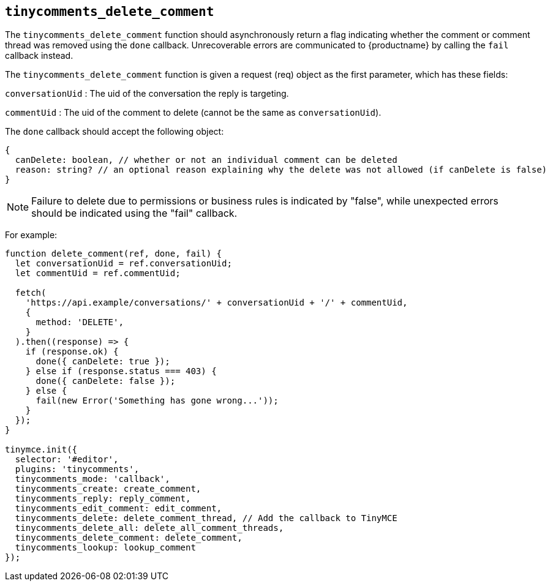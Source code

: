 [[tinycomments_delete_comment]]
== `+tinycomments_delete_comment+`

The `+tinycomments_delete_comment+` function should asynchronously return a flag indicating whether the comment or comment thread was removed using the `+done+` callback. Unrecoverable errors are communicated to {productname} by calling the `+fail+` callback instead.

The `+tinycomments_delete_comment+` function is given a request (req) object as the first parameter, which has these fields:

`+conversationUid+` : The uid of the conversation the reply is targeting.

`+commentUid+` : The uid of the comment to delete (cannot be the same as `+conversationUid+`).

The `+done+` callback should accept the following object:

[source,js]
----
{
  canDelete: boolean, // whether or not an individual comment can be deleted
  reason: string? // an optional reason explaining why the delete was not allowed (if canDelete is false)
}
----

NOTE: Failure to delete due to permissions or business rules is indicated by "false", while unexpected errors should be indicated using the "fail" callback.

For example:

[source,js]
----
function delete_comment(ref, done, fail) {
  let conversationUid = ref.conversationUid;
  let commentUid = ref.commentUid;

  fetch(
    'https://api.example/conversations/' + conversationUid + '/' + commentUid,
    {
      method: 'DELETE',
    }
  ).then((response) => {
    if (response.ok) {
      done({ canDelete: true });
    } else if (response.status === 403) {
      done({ canDelete: false });
    } else {
      fail(new Error('Something has gone wrong...'));
    }
  });
}

tinymce.init({
  selector: '#editor',
  plugins: 'tinycomments',
  tinycomments_mode: 'callback',
  tinycomments_create: create_comment,
  tinycomments_reply: reply_comment,
  tinycomments_edit_comment: edit_comment,
  tinycomments_delete: delete_comment_thread, // Add the callback to TinyMCE
  tinycomments_delete_all: delete_all_comment_threads,
  tinycomments_delete_comment: delete_comment,
  tinycomments_lookup: lookup_comment
});
----
